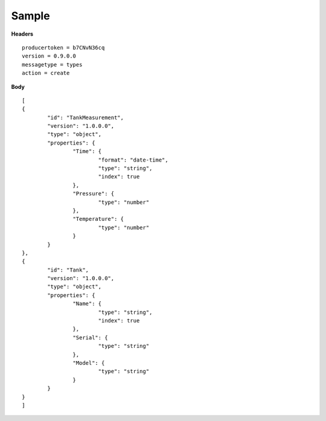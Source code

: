 Sample
^^^^^^

**Headers**

::

	producertoken = b7CNvN36cq
	version = 0.9.0.0
	messagetype = types
	action = create

**Body**

::

	[
	{
		"id": "TankMeasurement",
		"version": "1.0.0.0",
		"type": "object",
		"properties": {
			"Time": {
				"format": "date-time",
				"type": "string",
				"index": true
			},
			"Pressure": {
				"type": "number"
			},
			"Temperature": {
				"type": "number"
			}
		}
	},
	{
		"id": "Tank",
		"version": "1.0.0.0",
		"type": "object",
		"properties": {
			"Name": {
				"type": "string",
				"index": true
			},
			"Serial": {
				"type": "string"
			},
			"Model": {
				"type": "string"
			}
		}
	}
	]
	
